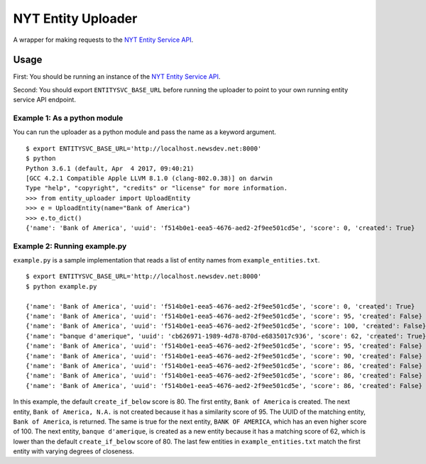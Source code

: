 NYT Entity Uploader
===================

A wrapper for making requests to the `NYT Entity Service
API <https://github.com/newsdev/nyt-entity-service>`__.

Usage
-----

First: You should be running an instance of the `NYT Entity Service
API <https://github.com/newsdev/nyt-entity-service>`__.

Second: You should export ``ENTITYSVC_BASE_URL`` before running the
uploader to point to your own running entity service API endpoint.

Example 1: As a python module
~~~~~~~~~~~~~~~~~~~~~~~~~~~~~

You can run the uploader as a python module and pass the name as a
keyword argument.

::

    $ export ENTITYSVC_BASE_URL='http://localhost.newsdev.net:8000'
    $ python
    Python 3.6.1 (default, Apr  4 2017, 09:40:21)
    [GCC 4.2.1 Compatible Apple LLVM 8.1.0 (clang-802.0.38)] on darwin
    Type "help", "copyright", "credits" or "license" for more information.
    >>> from entity_uploader import UploadEntity
    >>> e = UploadEntity(name="Bank of America")
    >>> e.to_dict()
    {'name': 'Bank of America', 'uuid': 'f514b0e1-eea5-4676-aed2-2f9ee501cd5e', 'score': 0, 'created': True}

Example 2: Running example.py
~~~~~~~~~~~~~~~~~~~~~~~~~~~~~

``example.py`` is a sample implementation that reads a list of entity
names from ``example_entities.txt``.

::

    $ export ENTITYSVC_BASE_URL='http://localhost.newsdev.net:8000'
    $ python example.py

    {'name': 'Bank of America', 'uuid': 'f514b0e1-eea5-4676-aed2-2f9ee501cd5e', 'score': 0, 'created': True}
    {'name': 'Bank of America', 'uuid': 'f514b0e1-eea5-4676-aed2-2f9ee501cd5e', 'score': 95, 'created': False}
    {'name': 'Bank of America', 'uuid': 'f514b0e1-eea5-4676-aed2-2f9ee501cd5e', 'score': 100, 'created': False}
    {'name': "banque d'amerique", 'uuid': 'cb626971-1989-4d78-870d-e6835017c936', 'score': 62, 'created': True}
    {'name': 'Bank of America', 'uuid': 'f514b0e1-eea5-4676-aed2-2f9ee501cd5e', 'score': 95, 'created': False}
    {'name': 'Bank of America', 'uuid': 'f514b0e1-eea5-4676-aed2-2f9ee501cd5e', 'score': 90, 'created': False}
    {'name': 'Bank of America', 'uuid': 'f514b0e1-eea5-4676-aed2-2f9ee501cd5e', 'score': 86, 'created': False}
    {'name': 'Bank of America', 'uuid': 'f514b0e1-eea5-4676-aed2-2f9ee501cd5e', 'score': 86, 'created': False}
    {'name': 'Bank of America', 'uuid': 'f514b0e1-eea5-4676-aed2-2f9ee501cd5e', 'score': 86, 'created': False}

In this example, the default ``create_if_below`` score is 80. The first
entity, ``Bank of America`` is created. The next entity,
``Bank of America, N.A.`` is not created because it has a similarity
score of 95. The UUID of the matching entity, ``Bank of America``, is
returned. The same is true for the next entity, ``BANK OF AMERICA``,
which has an even higher score of 100. The next entity,
``banque d'amerique``, is created as a new entity because it has a
matching score of 62, which is lower than the default
``create_if_below`` score of 80. The last few entities in
``example_entities.txt`` match the first entity with varying degrees of
closeness.
